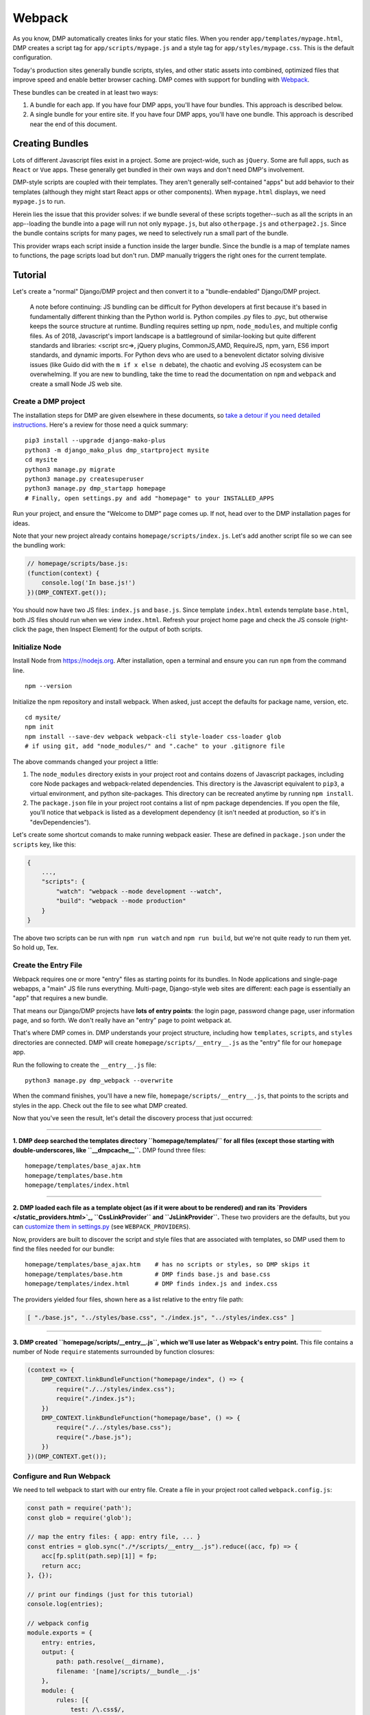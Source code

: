Webpack
================

As you know, DMP automatically creates links for your static files.  When you render ``app/templates/mypage.html``, DMP creates a script tag for ``app/scripts/mypage.js`` and a style tag for ``app/styles/mypage.css``.  This is the default configuration.

Today's production sites generally bundle scripts, styles, and other static assets into combined, optimized files that improve speed and enable better browser caching.  DMP comes with support for bundling with `Webpack <https://webpack.js.org/>`_.

These bundles can be created in at least two ways:

1. A bundle for each app.  If you have four DMP apps, you'll have four bundles.  This approach is described below.
2. A single bundle for your entire site.  If you have four DMP apps, you'll have one bundle.  This approach is described near the end of this document.


Creating Bundles
---------------------------------

Lots of different Javascript files exist in a project.  Some are project-wide, such as ``jQuery``.  Some are full apps, such as ``React`` or ``Vue`` apps.  These generally get bundled in their own ways and don't need DMP's involvement.

DMP-style scripts are coupled with their templates.  They aren't generally self-contained "apps" but add behavior to their templates (although they might start React apps or other components).  When ``mypage.html`` displays, we need ``mypage.js`` to run.

Herein lies the issue that this provider solves: if we bundle several of these scripts together--such as all the scripts in an app--loading the bundle into a page will run not only ``mypage.js``, but also ``otherpage.js`` and ``otherpage2.js``.  Since the bundle contains scripts for many pages, we need to selectively run a small part of the bundle.

This provider wraps each script inside a function inside the larger bundle.  Since the bundle is a map of template names to functions, the page scripts load but don't run. DMP manually triggers the right ones for the current template.

.. image:: _static/webpack.png
   :align: center




Tutorial
---------------------------------

Let's create a "normal" Django/DMP project and then convert it to a "bundle-endabled" Django/DMP project.

    A note before continuing: JS bundling can be difficult for Python developers at first because it's based in fundamentally different thinking than the Python world is. Python compiles .py files to .pyc, but otherwise keeps the source structure at runtime. Bundling requires setting up npm, ``node_modules``, and multiple config files. As of 2018, Javascript's import landscape is a battleground of similar-looking but quite different standards and libraries: <script src=>, jQuery plugins, CommonJS,AMD, RequireJS, npm, yarn, ES6 import standards, and dynamic imports. For Python devs who are used to a benevolent dictator solving divisive issues (like Guido did with the ``m if x else n`` debate), the chaotic and evolving JS ecosystem can be overwhelming. If you are new to bundling, take the time to read the documentation on ``npm`` and ``webpack`` and create a small Node JS web site.

Create a DMP project
~~~~~~~~~~~~~~~~~~~~~~~~

The installation steps for DMP are given elsewhere in these documents, so `take a detour if you need detailed instructions </install_new.html>`_. Here's a review for those need a quick summary:

::

    pip3 install --upgrade django-mako-plus
    python3 -m django_mako_plus dmp_startproject mysite
    cd mysite
    python3 manage.py migrate
    python3 manage.py createsuperuser
    python3 manage.py dmp_startapp homepage
    # Finally, open settings.py and add "homepage" to your INSTALLED_APPS

Run your project, and ensure the "Welcome to DMP" page comes up. If not, head over to the DMP installation pages for ideas.

Note that your new project already contains ``homepage/scripts/index.js``. Let's add another script file so we can see the bundling work:

.. code-block:: javascript

    // homepage/scripts/base.js:
    (function(context) {
        console.log('In base.js!')
    })(DMP_CONTEXT.get());

You should now have two JS files: ``index.js`` and ``base.js``. Since template ``index.html`` extends template ``base.html``, both JS files should run when we view ``index.html``. Refresh your project home page and check the JS console (right-click the page, then Inspect Element) for the output of both scripts.


Initialize Node
~~~~~~~~~~~~~~~~~~~~~~~~~~

Install Node from `https://nodejs.org <https://nodejs.org/>`_. After installation, open a terminal and ensure you can run ``npm`` from the command line.

::

    npm --version

Initialize the npm repository and install webpack. When asked, just accept the defaults for package name, version, etc.

::

    cd mysite/
    npm init
    npm install --save-dev webpack webpack-cli style-loader css-loader glob
    # if using git, add "node_modules/" and ".cache" to your .gitignore file


The above commands changed your project a little:

1. The ``node_modules`` directory exists in your project root and contains dozens of Javascript packages, including core Node packages and webpack-related dependencies. This directory is the Javascript equivalent to ``pip3``, a virtual environment, and python site-packages. This directory can be recreated anytime by running ``npm install``.
2. The ``package.json`` file in your project root contains a list of npm package dependencies. If you open the file, you'll notice that ``webpack`` is listed as a development dependency (it isn't needed at production, so it's in "devDependencies").

Let's create some shortcut comands to make running webpack easier. These are defined in ``package.json`` under the ``scripts`` key, like this:

.. code-block:: javascript

    {
        ...,
        "scripts": {
            "watch": "webpack --mode development --watch",
            "build": "webpack --mode production"
        }
    }

The above two scripts can be run with ``npm run watch`` and ``npm run build``, but we're not quite ready to run them yet. So hold up, Tex.


Create the Entry File
~~~~~~~~~~~~~~~~~~~~~~~~~~~~~~~~~~~~~~~~~

Webpack requires one or more "entry" files as starting points for its bundles. In Node applications and single-page webapps, a "main" JS file runs everything. Multi-page, Django-style web sites are different: each page is essentially an "app" that requires a new bundle.

That means our Django/DMP projects have **lots of entry points**: the login page, password change page, user information page, and so forth. We don't really have an "entry" page to point webpack at.

That's where DMP comes in. DMP understands your project structure, including how ``templates``, ``scripts``, and ``styles`` directories are connected. DMP will create ``homepage/scripts/__entry__.js`` as the "entry" file for our ``homepage`` app.

Run the following to create the ``__entry__.js`` file:

::

    python3 manage.py dmp_webpack --overwrite

When the command finishes, you'll have a new file, ``homepage/scripts/__entry__.js``, that points to the scripts and styles in the app. Check out the file to see what DMP created.

Now that you've seen the result, let's detail the discovery process that just occurred:

--------

**1. DMP deep searched the templates directory ``homepage/templates/`` for all files (except those starting with double-underscores, like ``__dmpcache__``.** DMP found three files:

::

    homepage/templates/base_ajax.htm
    homepage/templates/base.htm
    homepage/templates/index.html

--------

**2. DMP loaded each file as a template object (as if it were about to be rendered) and ran its `Providers </static_providers.html>`_, ``CssLinkProvider`` and ``JsLinkProvider``.**  These two providers are the defaults, but you can `customize them in settings.py </basics_settings.html>`_ (see ``WEBPACK_PROVIDERS``).

Now, providers are built to discover the script and style files that are associated with templates, so DMP used them to find the files needed for our bundle:

::

    homepage/templates/base_ajax.htm    # has no scripts or styles, so DMP skips it
    homepage/templates/base.htm         # DMP finds base.js and base.css
    homepage/templates/index.html       # DMP finds index.js and index.css

The providers yielded four files, shown here as a list relative to the entry file path:

.. code-block:: python

    [ "./base.js", "../styles/base.css", "./index.js", "../styles/index.css" ]

--------

**3. DMP created ``homepage/scripts/__entry__.js``, which we'll use later as Webpack's entry point.** This file contains a number of Node ``require`` statements surrounded by function closures:

.. code-block:: javascript

    (context => {
        DMP_CONTEXT.linkBundleFunction("homepage/index", () => {
            require("./../styles/index.css");
            require("./index.js");
        })
        DMP_CONTEXT.linkBundleFunction("homepage/base", () => {
            require("./../styles/base.css");
            require("./base.js");
        })
    })(DMP_CONTEXT.get());


Configure and Run Webpack
~~~~~~~~~~~~~~~~~~~~~~~~~~~~~~~~~~~~~~~~~

We need to tell webpack to start with our entry file. Create a file in your project root called ``webpack.config.js``:

.. code-block:: javascript

    const path = require('path');
    const glob = require('glob');

    // map the entry files: { app: entry file, ... }
    const entries = glob.sync("./*/scripts/__entry__.js").reduce((acc, fp) => {
        acc[fp.split(path.sep)[1]] = fp;
        return acc;
    }, {});

    // print our findings (just for this tutorial)
    console.log(entries);

    // webpack config
    module.exports = {
        entry: entries,
        output: {
            path: path.resolve(__dirname),
            filename: '[name]/scripts/__bundle__.js'
        },
        module: {
            rules: [{
                test: /\.css$/,
                use: [
                    { loader: 'style-loader' },
                    { loader: 'css-loader' }
                ]
            }]
        }
    };


Thanks to the magic of globs, the above config finds all entry files in your project.

    You can set the destination to be anywhere you want (such as a ``dist/`` folder), but it's just fine to put them right in your ``app/scripts/`` folder.  DMP only puts **template-related** scripts into ``__entry__.js``, so you won't get infinite bundling recursion by putting the bundle in the same directory. If you decide to change the location, be sure to modify the `provider filepath settings </basics_settings.html>`_ to match.

Let's run webpack in development (watch) mode. After creating our initial bundle, webpack continues watching the linked files for changes. Whenever we change the entry file, script files, or style files, webpack recreates the bundle automatically. Run the following:

::

    npm run watch

Assuming webpack runs successfully, you now have ``homepage/scripts/__bundle__.js``. If you open it up, you'll find our JS near the end of the file.

Living in Two Terminals
~~~~~~~~~~~~~~~~~~~~~~~~~~~~~~~

Now that you're using bundles, you need TWO terminals running during development. The following should be running in their own terminal windows:

1. ``python3 manage.py runserver`` is your normal Django web server.
2. ``npm run watch`` recreates bundles you modify the support files.

Bundle Links in Templates
~~~~~~~~~~~~~~~~~~~~~~~~~~~~~~~~~~~~~~~~

As you learned in other sections, DMP automatically creates ``<script>`` and ``<style>`` links in your html templates. In our project, this happens in ``base.htm``, during the call to ``${ django_mako_plus.links(self) }``. By default, DMP uses *Providers* to generate old-style script and style tags directly to the respective files.

We need swap the default Providers with bundle-basd Providers link to ``homepage/scripts/__bundle__.js``. This is done by setting ``CONTENT_PROVIDERS`` in ``settings.py``:

::

    TEMPLATES = [
        {
            'NAME': 'django_mako_plus',
            'BACKEND': 'django_mako_plus.MakoTemplates',
            'OPTIONS': {
                # providers - these provide the <link> and <script> tags that the webpack providers make
                'CONTENT_PROVIDERS': [
                    { 'provider': 'django_mako_plus.JsContextProvider' },
                    { 'provider': 'django_mako_plus.WebpackJsLinkProvider' },
                ],
            }
        }
    ]

These new Providers give the following behavior:

1. ``JsContextProvider`` is the same as before. `It sets values from the view into the JS context </static_context.html>`_.
2. ``WebpackJsLinkProider`` creates the link for the bundle: ``<script src="/static/homepage/scripts/__bundle__.js">`` and calls the bundle functions for the current template.
3. If you prefer to bundle CSS and JS separately, enable code splitting in webpack's config and add ``django_mako_plus.WebpackCssLinkProvider`` to the content providers list. This tutorial puts everything in the JS bundle for simplicity.


Test It!
~~~~~~~~~~~~~~~~

We've configured webpack, created the entry file and output bundle, and set DMP to link correctly. The only thing remaining is to run the Django server and see the benefits of your work!

::

    # in terminal 1:
    npm run watch

::

    # in terminal 2:
    python3 manage.py runserver

Grab some popcorn and a drink, and take your browser to ``http://localhost:8000/``. Be sure to check the following:

* Right-click and Inspect to view the JS console. The messages in our .js files and/or any errors will show there.
* Also in the inspector, check out the CSS rules (which are now coming from the bundle).
* Right-click and view the page source. You'll see the links that DMP created. If you see the old ``<script>`` and ``<style>`` links, check your settings file.


Building for Production
---------------------------

To create a production bundle, issue webpack a build command:

::

    npm run build

If you look at the generated bundle file, you'll find it is minified and ready for deployment.

Further Questions?
-----------------------

The `DMP Webpack FAQ </static_webpack_faq.html>`_ goes over several different situations.
